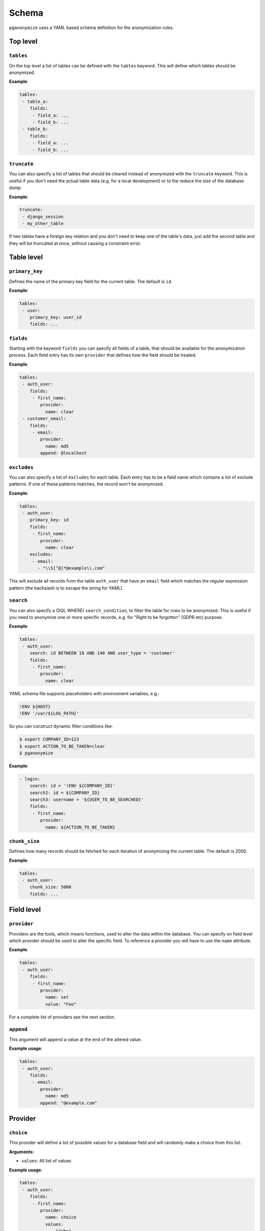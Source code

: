 Schema
======

``pganonymize`` uses a YAML based schema definition for the anonymization rules.

Top level
---------

``tables``
~~~~~~~~~~

On the top level a list of tables can be defined with the ``tables`` keyword. This will define
which tables should be anonymized.

**Example**:

.. code-block:: yaml

    tables:
     - table_a:
        fields:
         - field_a: ...
         - field_b: ...
     - table_b:
        fields:
         - field_a: ...
         - field_b: ...

``truncate``
~~~~~~~~~~~~

You can also specify a list of tables that should be cleared instead of anonymized with the  ``truncate`` keyword. This
is useful if you don't need the actual table data (e.g. for a local development) or to the reduce the size of the
database dump.

**Example**:

.. code-block:: yaml

    truncate:
     - django_session
     - my_other_table

If two tables have a foreign key relation and you don't need to keep one of the table's data, just add the second table
and they will be truncated at once, without causing a constraint error.

Table level
-----------

``primary_key``
~~~~~~~~~~~~~~~

Defines the name of the primary key field for the current table. The default is ``id``.

**Example**:

.. code-block:: yaml

    tables:
     - user:
        primary_key: user_id
        fields: ...

``fields``
~~~~~~~~~~

Starting with the keyword ``fields`` you can specify all fields of a table, that should be available for the
anonymization process. Each field entry has its own ``provider`` that defines how the field should be treated.

**Example**:

.. code-block:: yaml

    tables:
     - auth_user:
        fields:
         - first_name:
            provider:
              name: clear
     - customer_email:
        fields:
         - email:
            provider:
              name: md5
            append: @localhost

``excludes``
~~~~~~~~~~~~

You can also specify a list of ``excludes`` for each table. Each entry has to be a field name which contains
a list of exclude patterns. If one of these patterns matches, the record won't be anonymized.

**Example**:

.. code-block:: yaml

    tables:
     - auth_user:
        primary_key: id
        fields:
         - first_name:
            provider:
              name: clear
        excludes:
         - email:
           - "\\S[^@]*@example\\.com"

This will exclude all records from the table ``auth_user`` that have an ``email`` field which matches the regular
expression pattern (the backslash is to escape the string for YAML).

``search``
~~~~~~~~~~

You can also specify a (SQL WHERE) ``search_condition``, to filter the table for rows to be anonymized.
This is useful if you need to anonymize one or more specific records, e.g. for "Right to be forgotten" (GDPR etc)
purpose.

**Example**:

.. code-block:: yaml

    tables:
     - auth_user:
        search: id BETWEEN 18 AND 140 AND user_type = 'customer'
        fields:
         - first_name:
            provider:
              name: clear

YAML schema file supports placeholders with environment variables, e.g.:

.. code-block:: bash

    !ENV ${HOST}
    !ENV '/var/${LOG_PATH}'

So you can construct dynamic filter conditions like:

.. code-block:: bash

    $ export COMPANY_ID=123
    $ export ACTION_TO_BE_TAKEN=clear
    $ pganonymize

**Example**:

.. code-block:: yaml

    - login:
        search: id = '!ENV ${COMPANY_ID}'
        search2: id = ${COMPANY_ID}
        search3: username = '${USER_TO_BE_SEARCHED}'
        fields:
         - first_name:
            provider:
              name: ${ACTION_TO_BE_TAKEN}

``chunk_size``
~~~~~~~~~~~~~~

Defines how many records should be fetched for each iteration of anonymizing the current table. The default is 2000.

**Example**:

.. code-block:: yaml

    tables:
     - auth_user:
        chunk_size: 5000
        fields: ...

Field level
-----------

``provider``
~~~~~~~~~~~~

Providers are the tools, which means functions, used to alter the data within the database. You can specify on field
level which provider should be used to alter the specific field. To reference a provider you will have to use the
``name`` attribute.

**Example**:

.. code-block:: yaml

    tables:
     - auth_user:
        fields:
         - first_name:
            provider:
              name: set
              value: "Foo"


For a complete list of providers see the next section.

``append``
~~~~~~~~~~

This argument will append a value at the end of the altered value:

**Example usage**:

.. code-block:: yaml

    tables:
     - auth_user:
        fields:
         - email:
            provider:
              name: md5
            append: "@example.com"


Provider
--------

``choice``
~~~~~~~~~~

This provider will define a list of possible values for a database field and will randomly make a choice from this list.

**Arguments:**

* ``values``: All list of values

**Example usage**:

.. code-block:: yaml

    tables:
     - auth_user:
        fields:
         - first_name:
            provider:
              name: choice
              values:
                - "John"
                - "Lisa"
                - "Tom"

``clear``
~~~~~~~~~

**Arguments:** none

The ``clear`` provider will set a database field to ``null``.

.. note::
   But remember, that you can set fields to ``null`` only if the database field allows null values.

**Example usage**:

.. code-block:: yaml

    tables:
     - auth_user:
        fields:
         - first_name:
            provider:
              name: clear


``fake``
~~~~~~~~

**Arguments:** none

``pganonymize`` supports all providers from the Python library `Faker`_. All you have to do is to prefix the provider
with ``fake`` and then use the function name from the Faker library, e.g:

* ``fake.first_name``
* ``fake.street_name``

Some fake functions allow additional parameters to be passed, these can be specified in the schema as ``kwargs``.

.. note::
   Please note: using the ``Faker`` library will generate randomly generated data for each data row within a table.
   This will dramatically slow down the anonymization process.

**Example usage**:

.. code-block:: yaml

    tables:
     - auth_user:
        fields:
         - email:
            provider:
              name: fake.email
         - birth_date:
            provider:
              name: fake.date_of_birth
              kwargs:
                minimum_age: 18

See the `Faker documentation`_ for a full set of providers.


``mask``
~~~~~~~~

**Arguments:**

* ``sign``: The sign to be used to replace the original characters (default ``X``).

This provider will replace each character with a static sign.

**Example usage**:

.. code-block:: yaml

    tables:
     - auth_user:
        fields:
         - last_name:
            provider:
              name: mask
              sign: '?'


``partial_mask``
~~~~~~~~~~~~~~~~

**Arguments:**

* ``sign``: The sign to be used to replace the original characters (default ``X``).
* ``unmasked_left``: The number of characters on the left side to leave unmasked (default 1).
* ``unmasked_right``: The number of characters on the right side to leave unmasked (default 1).

This provider will replace some characters with a static sign. It will leave some characters on the left and right
unmasked, you can determine how many by providing ``unmasked_left`` and ``unmasked_right`` arguments.

**Example usage**:

.. code-block:: yaml

    tables:
     - auth_user:
        fields:
         - last_name:
            provider:
              name: mask
              sign: '?'


``md5``
~~~~~~~

**Arguments:**

* ``as_number`` (default ``False``): Return the MD5 hash as an integer.
* ``as_number_length`` (default 8): The length of the integer representation.

This provider will hash the given field value with the MD5 algorithm.

**Example usage**:

.. code-block:: yaml

    tables:
     - auth_user:
        fields:
         - password:
            provider:
              name: md5
              as_number: True


``set``
~~~~~~~

**Arguments:**

* ``value``: The value to set

**Example usage**:

.. code-block:: yaml

    tables:
     - auth_user:
        fields:
         - first_name:
            provider:
              name: set
              value: "Foo"

The value can also be a dictionary for JSONB columns:

.. code-block:: yaml

    tables:
     - auth_user:
        fields:
         - first_name:
            provider:
              name: set
              value: '{"foo": "bar", "baz": 1}'


``uuid4``
~~~~~~~~~

**Arguments:** none

This provider will replace values with a unique UUID4.

.. note::
   The provider will only generate `native UUIDs`_. If you want to use UUIDs for character based columns, use
   ``fake.uuid4`` instead.

**Example usage**:

.. code-block:: yaml

    tables:
     - auth_user:
        fields:
         - first_name:
            provider:
              name: uuid4

.. _Faker: https://github.com/joke2k/faker
.. _Faker documentation: http://faker.rtfd.org/
.. _native UUIDs: https://www.postgresql.org/docs/current/datatype-uuid.html

